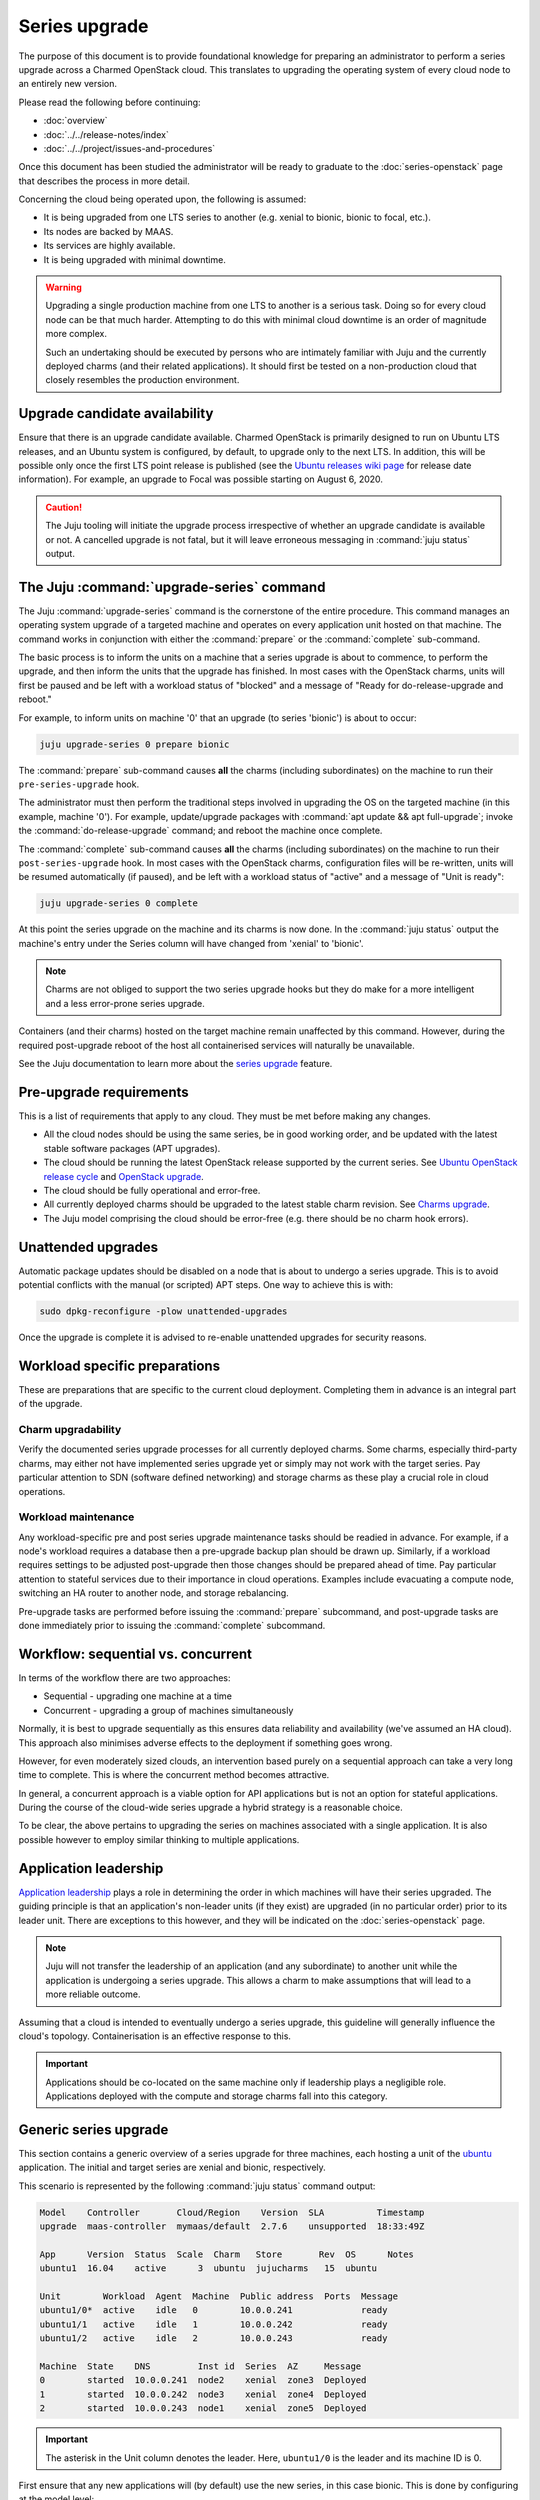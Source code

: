 ==============
Series upgrade
==============

The purpose of this document is to provide foundational knowledge for preparing
an administrator to perform a series upgrade across a Charmed OpenStack cloud.
This translates to upgrading the operating system of every cloud node to an
entirely new version.

Please read the following before continuing:

* :doc:`overview`
* :doc:`../../release-notes/index`
* :doc:`../../project/issues-and-procedures`

Once this document has been studied the administrator will be ready to graduate
to the :doc:`series-openstack` page that describes the process in more detail.

Concerning the cloud being operated upon, the following is assumed:

* It is being upgraded from one LTS series to another (e.g. xenial to
  bionic, bionic to focal, etc.).
* Its nodes are backed by MAAS.
* Its services are highly available.
* It is being upgraded with minimal downtime.

.. warning::

   Upgrading a single production machine from one LTS to another is a serious
   task. Doing so for every cloud node can be that much harder. Attempting to
   do this with minimal cloud downtime is an order of magnitude more complex.

   Such an undertaking should be executed by persons who are intimately
   familiar with Juju and the currently deployed charms (and their related
   applications). It should first be tested on a non-production cloud that
   closely resembles the production environment.

Upgrade candidate availability
------------------------------

Ensure that there is an upgrade candidate available. Charmed OpenStack is
primarily designed to run on Ubuntu LTS releases, and an Ubuntu system is
configured, by default, to upgrade only to the next LTS. In addition, this will
be possible only once the first LTS point release is published (see the `Ubuntu
releases wiki page`_ for release date information). For example, an upgrade to
Focal was possible starting on August 6, 2020.

.. caution::

   The Juju tooling will initiate the upgrade process irrespective of whether
   an upgrade candidate is available or not. A cancelled upgrade is not fatal,
   but it will leave erroneous messaging in :command:`juju status` output.

The Juju :command:`upgrade-series` command
------------------------------------------

The Juju :command:`upgrade-series` command is the cornerstone of the entire
procedure. This command manages an operating system upgrade of a targeted
machine and operates on every application unit hosted on that machine. The
command works in conjunction with either the :command:`prepare` or the
:command:`complete` sub-command.

The basic process is to inform the units on a machine that a series upgrade
is about to commence, to perform the upgrade, and then inform the units that
the upgrade has finished. In most cases with the OpenStack charms, units will
first be paused and be left with a workload status of "blocked" and a message
of "Ready for do-release-upgrade and reboot."

For example, to inform units on machine '0' that an upgrade (to series
'bionic') is about to occur:

.. code-block:: none

   juju upgrade-series 0 prepare bionic

The :command:`prepare` sub-command causes **all** the charms (including
subordinates) on the machine to run their ``pre-series-upgrade`` hook.

The administrator must then perform the traditional steps involved in upgrading
the OS on the targeted machine (in this example, machine '0'). For example,
update/upgrade packages with :command:`apt update && apt full-upgrade`; invoke
the :command:`do-release-upgrade` command; and reboot the machine once
complete.

The :command:`complete` sub-command causes **all** the charms (including
subordinates) on the machine to run their ``post-series-upgrade`` hook. In most
cases with the OpenStack charms, configuration files will be re-written, units
will be resumed automatically (if paused), and be left with a workload status
of "active" and a message of "Unit is ready":

.. code-block:: none

   juju upgrade-series 0 complete

At this point the series upgrade on the machine and its charms is now done. In
the :command:`juju status` output the machine's entry under the Series column
will have changed from 'xenial' to 'bionic'.

.. note::

   Charms are not obliged to support the two series upgrade hooks but they do
   make for a more intelligent and a less error-prone series upgrade.

Containers (and their charms) hosted on the target machine remain unaffected by
this command. However, during the required post-upgrade reboot of the host all
containerised services will naturally be unavailable.

See the Juju documentation to learn more about the `series upgrade`_ feature.

.. _pre-upgrade_requirements:

Pre-upgrade requirements
------------------------

This is a list of requirements that apply to any cloud. They must be met before
making any changes.

* All the cloud nodes should be using the same series, be in good working
  order, and be updated with the latest stable software packages (APT
  upgrades).

* The cloud should be running the latest OpenStack release supported by the
  current series. See `Ubuntu OpenStack release cycle`_ and `OpenStack
  upgrade`_.

* The cloud should be fully operational and error-free.

* All currently deployed charms should be upgraded to the latest stable charm
  revision. See `Charms upgrade`_.

* The Juju model comprising the cloud should be error-free (e.g. there should
  be no charm hook errors).

.. _unattended_upgrades:

Unattended upgrades
-------------------

Automatic package updates should be disabled on a node that is about to undergo
a series upgrade. This is to avoid potential conflicts with the manual (or
scripted) APT steps. One way to achieve this is with:

.. code-block:: none

   sudo dpkg-reconfigure -plow unattended-upgrades

Once the upgrade is complete it is advised to re-enable unattended upgrades for
security reasons.

.. _workload_specific_preparations:

Workload specific preparations
------------------------------

These are preparations that are specific to the current cloud deployment.
Completing them in advance is an integral part of the upgrade.

Charm upgradability
~~~~~~~~~~~~~~~~~~~

Verify the documented series upgrade processes for all currently deployed
charms. Some charms, especially third-party charms, may either not have
implemented series upgrade yet or simply may not work with the target series.
Pay particular attention to SDN (software defined networking) and storage
charms as these play a crucial role in cloud operations.

.. _workload_maintenance:

Workload maintenance
~~~~~~~~~~~~~~~~~~~~

Any workload-specific pre and post series upgrade maintenance tasks should be
readied in advance. For example, if a node's workload requires a database then
a pre-upgrade backup plan should be drawn up. Similarly, if a workload requires
settings to be adjusted post-upgrade then those changes should be prepared
ahead of time. Pay particular attention to stateful services due to their
importance in cloud operations. Examples include evacuating a compute node,
switching an HA router to another node, and storage rebalancing.

Pre-upgrade tasks are performed before issuing the :command:`prepare`
subcommand, and post-upgrade tasks are done immediately prior to issuing the
:command:`complete` subcommand.

Workflow: sequential vs. concurrent
-----------------------------------

In terms of the workflow there are two approaches:

* Sequential - upgrading one machine at a time
* Concurrent - upgrading a group of machines simultaneously

Normally, it is best to upgrade sequentially as this ensures data reliability
and availability (we've assumed an HA cloud). This approach also minimises
adverse effects to the deployment if something goes wrong.

However, for even moderately sized clouds, an intervention based purely on a
sequential approach can take a very long time to complete. This is where the
concurrent method becomes attractive.

In general, a concurrent approach is a viable option for API applications but
is not an option for stateful applications. During the course of the cloud-wide
series upgrade a hybrid strategy is a reasonable choice.

To be clear, the above pertains to upgrading the series on machines associated
with a single application. It is also possible however to employ similar
thinking to multiple applications.

Application leadership
----------------------

`Application leadership`_ plays a role in determining the order in which
machines will have their series upgraded. The guiding principle is that an
application's non-leader units (if they exist) are upgraded (in no particular
order) prior to its leader unit. There are exceptions to this however, and they
will be indicated on the :doc:`series-openstack` page.

.. note::

   Juju will not transfer the leadership of an application (and any
   subordinate) to another unit while the application is undergoing a series
   upgrade. This allows a charm to make assumptions that will lead to a more
   reliable outcome.

Assuming that a cloud is intended to eventually undergo a series upgrade, this
guideline will generally influence the cloud's topology. Containerisation is an
effective response to this.

.. important::

   Applications should be co-located on the same machine only if leadership
   plays a negligible role. Applications deployed with the compute and storage
   charms fall into this category.

.. _generic_series_upgrade:

Generic series upgrade
----------------------

This section contains a generic overview of a series upgrade for three
machines, each hosting a unit of the `ubuntu`_ application. The initial and
target series are xenial and bionic, respectively.

This scenario is represented by the following :command:`juju status` command
output:

.. code-block:: console

   Model    Controller       Cloud/Region    Version  SLA          Timestamp
   upgrade  maas-controller  mymaas/default  2.7.6    unsupported  18:33:49Z

   App      Version  Status  Scale  Charm   Store       Rev  OS      Notes
   ubuntu1  16.04    active      3  ubuntu  jujucharms   15  ubuntu

   Unit        Workload  Agent  Machine  Public address  Ports  Message
   ubuntu1/0*  active    idle   0        10.0.0.241             ready
   ubuntu1/1   active    idle   1        10.0.0.242             ready
   ubuntu1/2   active    idle   2        10.0.0.243             ready

   Machine  State    DNS         Inst id  Series  AZ     Message
   0        started  10.0.0.241  node2    xenial  zone3  Deployed
   1        started  10.0.0.242  node3    xenial  zone4  Deployed
   2        started  10.0.0.243  node1    xenial  zone5  Deployed

.. important::

   The asterisk in the Unit column denotes the leader. Here, ``ubuntu1/0`` is
   the leader and its machine ID is 0.

First ensure that any new applications will (by default) use the new series, in
this case bionic. This is done by configuring at the model level:

.. code-block:: none

   juju model-config default-series=bionic

Now do the same at the application level. This will affect any new units of the
existing application, in this case 'ubuntu1':

.. code-block:: none

   juju set-series ubuntu1 bionic

To perform the actual series upgrade we begin with a non-leader machine (1):

.. code-block:: none
   :linenos:

   # Perform any workload maintenance pre-upgrade steps here
   juju upgrade-series 1 prepare bionic
   juju ssh 1 sudo apt update
   juju ssh 1 sudo apt full-upgrade
   juju ssh 1 sudo do-release-upgrade
   # Perform any workload maintenance post-upgrade steps here
   # Reboot the machine (if not already done)
   juju upgrade-series 1 complete

.. note::

   It is recommended to use a terminal multiplexer (e.g. tmux) in order to
   prevent a network disruption from breaking the invoked commands.

In this generic example there are no `workload maintenance`_ steps to perform.
If there were post-upgrade steps then the prompt to reboot the machine at the
end of :command:`do-release-upgrade` should be answered in the negative and the
reboot will be initiated manually on line 7 (i.e. :command:`sudo reboot`).

It is possible to invoke the :command:`complete` sub-command before the
upgraded machine is ready to process it. Juju will block until the unit is
ready after being restarted.

In lines 4 and 5 the upgrade proceeds in the usual interactive fashion. If a
non-interactive mode is preferred, those two lines can be replaced with:

.. code-block:: none

   juju ssh 1 sudo DEBIAN_FRONTEND=noninteractive apt-get --assume-yes \
      -o "Dpkg::Options::=--force-confdef" \
      -o "Dpkg::Options::=--force-confold" dist-upgrade
   juju ssh 1 sudo DEBIAN_FRONTEND=noninteractive \
      do-release-upgrade -f DistUpgradeViewNonInteractive

The :command:`apt-get` command is preferred while in non-interactive mode (or
with scripting).

By default, an LTS release will not have an upgrade candidate until the "point
release" of the next LTS is published. You can override this policy by using
the ``-d`` (development) option with the :command:`do-release-upgrade` command.

.. caution::

   Performing a series upgrade non-interactively can be risky so the decision
   to do so should be made only after careful deliberation.

The remaining non-leader machine (2) is then upgraded:

.. code-block:: none

   juju upgrade-series 2 prepare bionic
   ...
   ...

Finally, the leader machine (0) is upgraded in the same way.

Next steps
----------

When you are ready to perform a series upgrade across your cloud proceed to
the :doc:`series-openstack` page.

.. LINKS
.. _Ubuntu releases wiki page: https://wiki.ubuntu.com/Releases
.. _Charms upgrade: upgrade-charms.html
.. _OpenStack upgrade: upgrade-openstack.html
.. _Known OpenStack upgrade issues: upgrade-issues.html
.. _series upgrade: https://discourse.charmhub.io/t/upgrading-a-machines-series
.. _Ubuntu OpenStack release cycle: https://ubuntu.com/about/release-cycle#ubuntu-openstack-release-cycle
.. _Application leadership: https://discourse.charmhub.io/t/implementing-leadership
.. _ubuntu: https://jaas.ai/ubuntu
